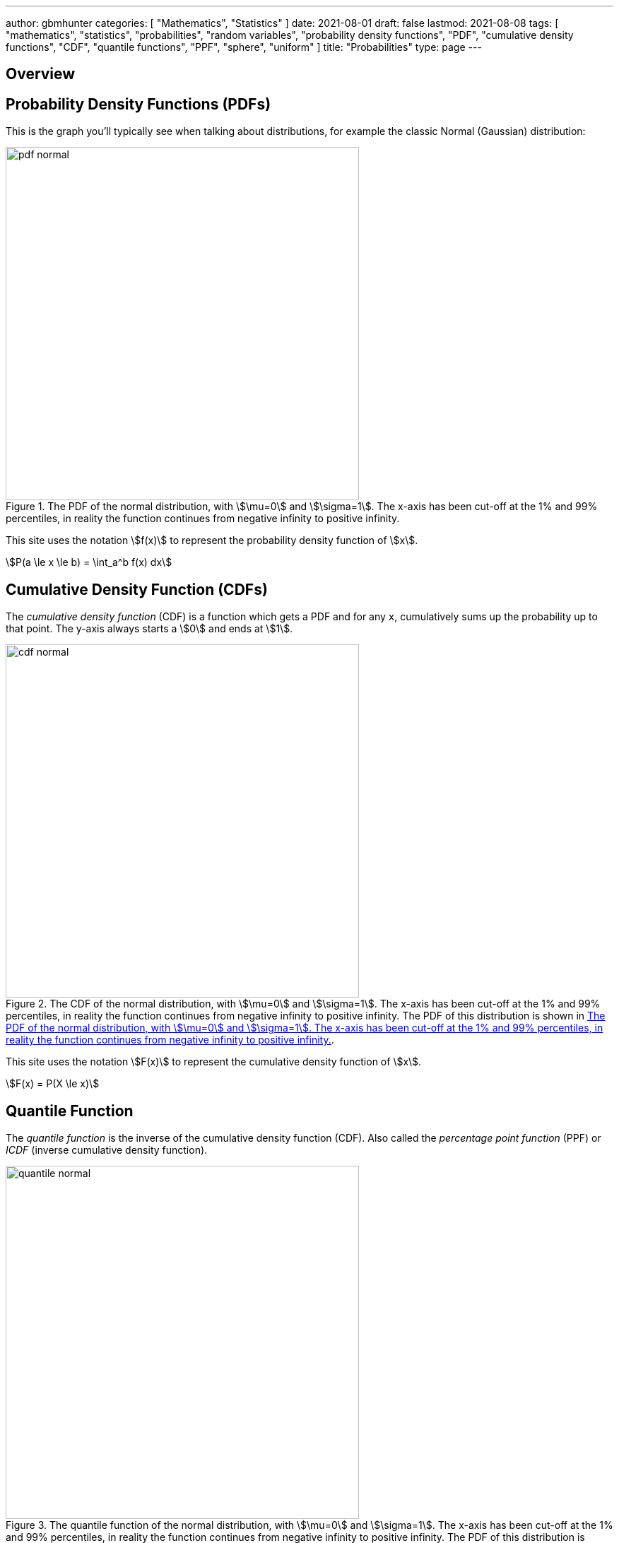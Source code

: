 ---
author: gbmhunter
categories: [ "Mathematics", "Statistics" ]
date: 2021-08-01
draft: false
lastmod: 2021-08-08
tags: [ "mathematics", "statistics", "probabilities", "random variables", "probability density functions", "PDF", "cumulative density functions", "CDF", "quantile functions", "PPF", "sphere", "uniform" ]
title: "Probabilities"
type: page
---

== Overview

== Probability Density Functions (PDFs)

This is the graph you'll typically see when talking about distributions, for example the classic Normal (Gaussian) distribution:

[[pdf-normal]]
.The PDF of the normal distribution, with stem:[\mu=0] and stem:[\sigma=1]. The x-axis has been cut-off at the 1% and 99% percentiles, in reality the function continues from negative infinity to positive infinity. 
image::pdf-normal.png[width=500px]

This site uses the notation stem:[f(x)] to represent the probability density function of stem:[x].

[stem]
++++
P(a \le x \le b) = \int_a^b f(x) dx
++++

== Cumulative Density Function (CDFs)

The _cumulative density function_ (CDF) is a function which gets a PDF and for any `x`, cumulatively sums up the probability up to that point. The y-axis always starts a stem:[0] and ends at stem:[1].

.The CDF of the normal distribution, with stem:[\mu=0] and stem:[\sigma=1]. The x-axis has been cut-off at the 1% and 99% percentiles, in reality the function continues from negative infinity to positive infinity. The PDF of this distribution is shown in <<pdf-normal>>.
image::cdf-normal.png[width=500px]

This site uses the notation stem:[F(x)] to represent the cumulative density function of stem:[x].

[stem]
++++
F(x) = P(X \le x)
++++

== Quantile Function

The _quantile function_ is the inverse of the cumulative density function (CDF). Also called the _percentage point function_ (PPF) or _ICDF_ (inverse cumulative density function).

.The quantile function of the normal distribution, with stem:[\mu=0] and stem:[\sigma=1]. The x-axis has been cut-off at the 1% and 99% percentiles, in reality the function continues from negative infinity to positive infinity. The PDF of this distribution is shown in <<pdf-normal>>.
image::quantile-normal.png[width=500px]

The quantile function is a great way of generating random numbers that follow a specific distribution. Starting with uniformly distributed random numbers in the range from stem:[0] to stem:[1] (which is trivially easy to do in most programming languages), you can transform these numbers with the quantile function into random numbers which follow your specific probability distribution.

=== Generating Random Numbers That Follow A Custom PDF

This section shows you how you can generate an arbitrary number of random numbers that follow a specific distribution. The distribution is defined by a probability density function (all though you could quite as easily define it by the CDF or quantile function). The code example is done in Python.

Let's define a custom PDF. For this example I just used `sin(x)` in the range from `0` to `pi`, but it could be anything you want. Make sure that you scale the PDF so that the total area under the curve is 1 (i.e. divide the function by it's integral, see the code below for how this is done):

[source,python]
----
from scipy import integrate
from scipy.interpolate import interp1d
from scipy import stats

# Make up a example PDF
pdf_x = np.linspace(0, np.pi)
pdf_y = np.sin(pdf_x)
----

Now let's normalize the PDF so the total area under the curve is 1:

[source,python]
----
# Normalize pdf_y (make area = 1)
pdf_y_interp = interp1d(pdf_x, pdf_y, kind='cubic')
integral, _ = integrate.quad(pdf_y_interp, 0, np.pi)
pdf_y = pdf_y / integral
----

[[generating-rvs-starting-pdf]]
.A plot of the "custom" PDF we are going to use to define the distribution to generate random numbers from. In this example I just used `sin(x)` in the range of `0` to `pi`.
image::generating-rvs-starting-pdf.png[width=600px]

Now find the quantile function (PPF):

[source,python]
----
discrete_cdf1 = integrate.cumtrapz(y=pdf_y, x=pdf_x, initial=0)
cdf1 = interp1d(pdf_x, discrete_cdf1)
ppf1 = interp1d(discrete_cdf1, pdf_x, bounds_error=False, fill_value=np.NaN, kind='cubic')

class Dist(stats.rv_continuous):
    def _cdf(self, x):
        return cdf1(x)

    def _ppf(self, x):
        return ppf1(x)
----

Now lets generate some random numbers!

[source,python]
----
dist = Dist(a=pdf_x[0], b=pdf_x[-1], xtol=1e-6)

# Now generate 10,000 random values that follow the distribution as specified by your PDF
random_values = dist.rvs(size=10000)
----

Histogram showing the distribution of the 10,000 generated random numbers:

.A histogram of 10,000 generated random numbers that follow the distribution defined by our PDF. Notice how it closely follows the PDF defined in <<generating-rvs-starting-pdf>>, but with random "jitter" as you would expect if generating numbers randomly.
image::generating-rvs-hist-of-rvs.png[width=600px]

.Complete code used to generate the above plots/data.
[source,python]
----
from scipy import integrate
from scipy.interpolate import interp1d
from scipy import stats

# Make up a example PDF
pdf_x = np.linspace(0, np.pi)
pdf_y = np.sin(pdf_x)
# Normalize pdf_y (make area = 1)
pdf_y_interp = interp1d(pdf_x, pdf_y, kind='cubic')
integral, _ = integrate.quad(pdf_y_interp, 0, np.pi)
pdf_y = pdf_y / integral

discrete_cdf1 = integrate.cumtrapz(y=pdf_y, x=pdf_x, initial=0)
cdf1 = interp1d(pdf_x, discrete_cdf1)
ppf1 = interp1d(discrete_cdf1, pdf_x, bounds_error=False, fill_value=np.NaN, kind='cubic')

class Dist(stats.rv_continuous):
    def _cdf(self, x):
        return cdf1(x)

    def _ppf(self, x):
        return ppf1(x)

dist = Dist(a=pdf_x[0], b=pdf_x[-1], xtol=1e-6)

# Now generate 100,000 random values that follow the distribution as specified by your PDF
random_values = dist.rvs(size=10000)
----

== Generating Random Points On A Sphere

For many different applications, you might find yourself needing to generate random points on a sphere, with the condition that they must be uniformly distributed. You then might think you could do this by using spherical coordinates and:
. Randomly picking a value for stem:[\theta] (polar angle, measured from the positive Z-axis) between stem:[0] and stem:[\pi].
. Randomly picking a value for stem:[\phi] (azimuthal angle)

However, this does not give points that are uniformly distributed! You will find that points will be clustered closer together at the poles of the sphere.

Instead of being uniform, the PDF for stem:[\theta] (which we will label stem:[f(\theta)]) needs to be proportional to a sine curve, where<<bib-uniform-sphere>>:

[stem]
++++
f(\theta) = \frac{\sin(\theta)}{2}
++++

[bibliography]
== References

* [[[bib-uniform-sphere]]] Simon, C. (2015, Feb 27). _Generating uniformly distributed numbers on a sphere_. Mathemathinking. Retrieved 2021-08-08, from http://corysimon.github.io/articles/uniformdistn-on-sphere/